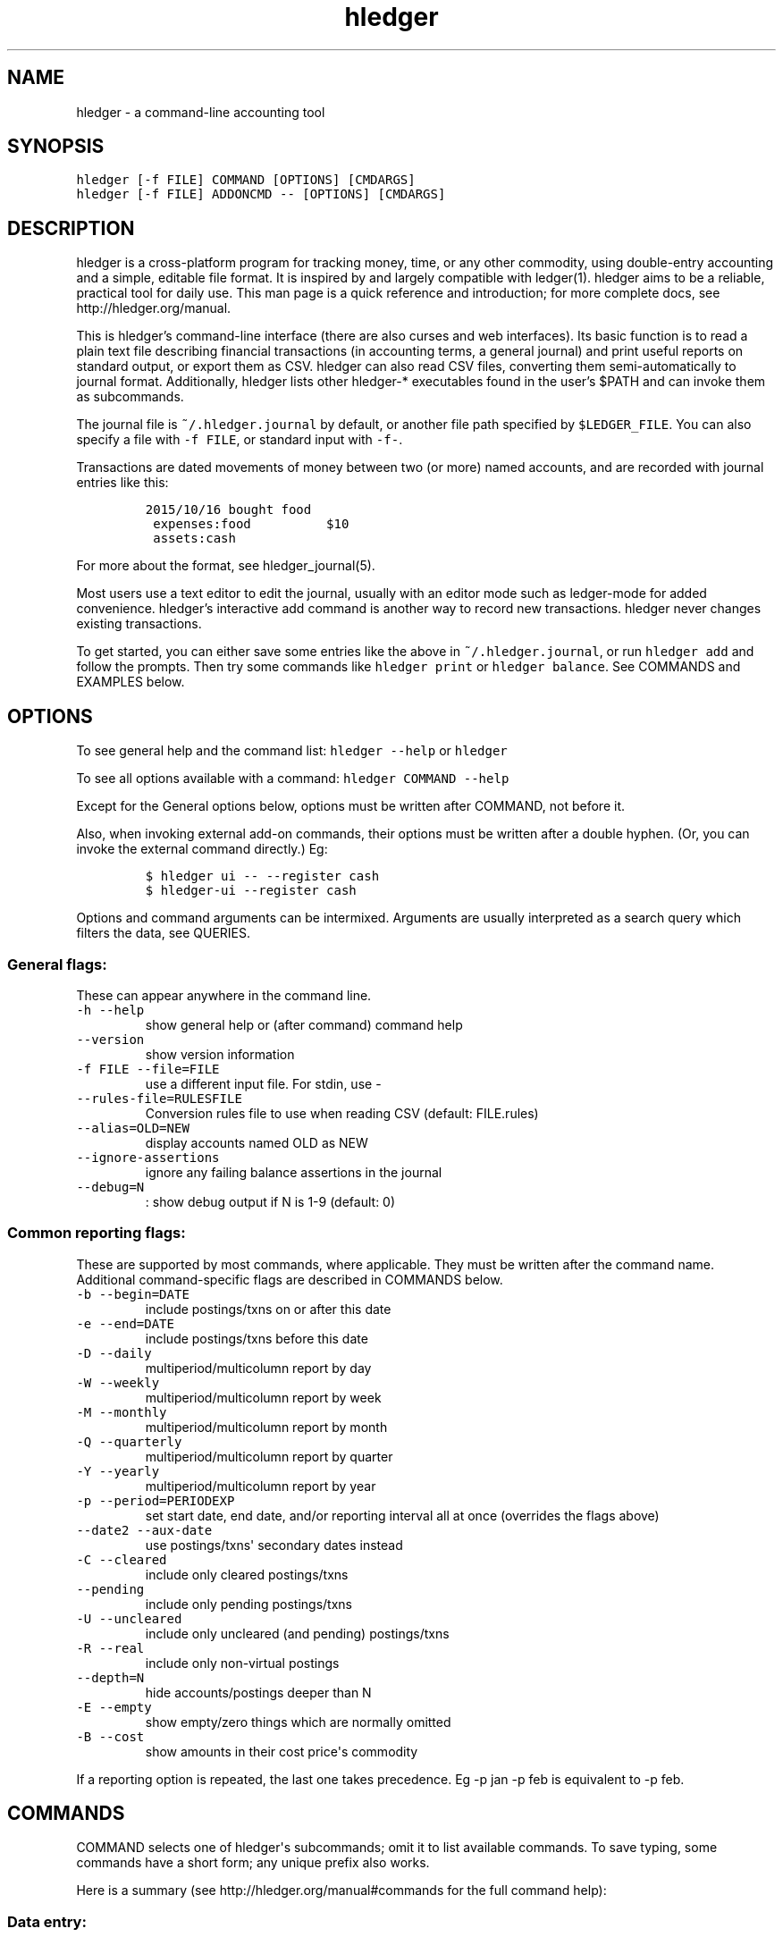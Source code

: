 
.TH "hledger" "1" "October 2015" "hledger 0.26.98" "hledger User Manuals"



.SH NAME
.PP
hledger \- a command\-line accounting tool
.SH SYNOPSIS
.PP
\f[C]hledger\ [\-f\ FILE]\ COMMAND\ [OPTIONS]\ [CMDARGS]\f[]
.PD 0
.P
.PD
\f[C]hledger\ [\-f\ FILE]\ ADDONCMD\ \-\-\ [OPTIONS]\ [CMDARGS]\f[]
.SH DESCRIPTION
.PP
hledger is a cross\-platform program for tracking money, time, or any
other commodity, using double\-entry accounting and a simple, editable
file format.
It is inspired by and largely compatible with ledger(1).
hledger aims to be a reliable, practical tool for daily use.
This man page is a quick reference and introduction; for more complete
docs, see http://hledger.org/manual.
.PP
This is hledger's command\-line interface (there are also curses and web
interfaces).
Its basic function is to read a plain text file describing financial
transactions (in accounting terms, a general journal) and print useful
reports on standard output, or export them as CSV.
hledger can also read CSV files, converting them semi\-automatically to
journal format.
Additionally, hledger lists other hledger\-* executables found in the
user's $PATH and can invoke them as subcommands.
.PP
The journal file is \f[C]~/.hledger.journal\f[] by default, or another
file path specified by \f[C]$LEDGER_FILE\f[].
You can also specify a file with \f[C]\-f\ FILE\f[], or standard input
with \f[C]\-f\-\f[].
.PP
Transactions are dated movements of money between two (or more) named
accounts, and are recorded with journal entries like this:
.IP
.nf
\f[C]
2015/10/16\ bought\ food
\ expenses:food\ \ \ \ \ \ \ \ \ \ $10
\ assets:cash
\f[]
.fi
.PP
For more about the format, see hledger_journal(5).
.PP
Most users use a text editor to edit the journal, usually with an editor
mode such as ledger\-mode for added convenience.
hledger's interactive add command is another way to record new
transactions.
hledger never changes existing transactions.
.PP
To get started, you can either save some entries like the above in
\f[C]~/.hledger.journal\f[], or run \f[C]hledger\ add\f[] and follow the
prompts.
Then try some commands like \f[C]hledger\ print\f[] or
\f[C]hledger\ balance\f[].
See COMMANDS and EXAMPLES below.
.SH OPTIONS
.PP
To see general help and the command list: \f[C]hledger\ \-\-help\f[] or
\f[C]hledger\f[]
.PP
To see all options available with a command:
\f[C]hledger\ COMMAND\ \-\-help\f[]
.PP
Except for the General options below, options must be written after
COMMAND, not before it.
.PP
Also, when invoking external add\-on commands, their options must be
written after a double hyphen.
(Or, you can invoke the external command directly.) Eg:
.IP
.nf
\f[C]
$\ hledger\ ui\ \-\-\ \-\-register\ cash
$\ hledger\-ui\ \-\-register\ cash
\f[]
.fi
.PP
Options and command arguments can be intermixed.
Arguments are usually interpreted as a search query which filters the
data, see QUERIES.
.SS General flags:
.PP
These can appear anywhere in the command line.
.TP
.B \f[C]\-h\ \-\-help\f[]
show general help or (after command) command help
.RS
.RE
.TP
.B \f[C]\-\-version\f[]
show version information
.RS
.RE
.TP
.B \f[C]\-f\ FILE\ \-\-file=FILE\f[]
use a different input file.
For stdin, use \-
.RS
.RE
.TP
.B \f[C]\-\-rules\-file=RULESFILE\f[]
Conversion rules file to use when reading CSV (default: FILE.rules)
.RS
.RE
.TP
.B \f[C]\-\-alias=OLD=NEW\f[]
display accounts named OLD as NEW
.RS
.RE
.TP
.B \f[C]\-\-ignore\-assertions\f[]
ignore any failing balance assertions in the journal
.RS
.RE
.TP
.B \f[C]\-\-debug=N\f[]
: show debug output if N is 1\-9 (default: 0)
.RS
.RE
.SS Common reporting flags:
.PP
These are supported by most commands, where applicable.
They must be written after the command name.
Additional command\-specific flags are described in COMMANDS below.
.TP
.B \f[C]\-b\ \-\-begin=DATE\f[]
include postings/txns on or after this date
.RS
.RE
.TP
.B \f[C]\-e\ \-\-end=DATE\f[]
include postings/txns before this date
.RS
.RE
.TP
.B \f[C]\-D\ \-\-daily\f[]
multiperiod/multicolumn report by day
.RS
.RE
.TP
.B \f[C]\-W\ \-\-weekly\f[]
multiperiod/multicolumn report by week
.RS
.RE
.TP
.B \f[C]\-M\ \-\-monthly\f[]
multiperiod/multicolumn report by month
.RS
.RE
.TP
.B \f[C]\-Q\ \-\-quarterly\f[]
multiperiod/multicolumn report by quarter
.RS
.RE
.TP
.B \f[C]\-Y\ \-\-yearly\f[]
multiperiod/multicolumn report by year
.RS
.RE
.TP
.B \f[C]\-p\ \-\-period=PERIODEXP\f[]
set start date, end date, and/or reporting interval all at once
(overrides the flags above)
.RS
.RE
.TP
.B \f[C]\-\-date2\ \-\-aux\-date\f[]
use postings/txns\[aq] secondary dates instead
.RS
.RE
.TP
.B \f[C]\-C\ \-\-cleared\f[]
include only cleared postings/txns
.RS
.RE
.TP
.B \f[C]\-\-pending\f[]
include only pending postings/txns
.RS
.RE
.TP
.B \f[C]\-U\ \-\-uncleared\f[]
include only uncleared (and pending) postings/txns
.RS
.RE
.TP
.B \f[C]\-R\ \-\-real\f[]
include only non\-virtual postings
.RS
.RE
.TP
.B \f[C]\-\-depth=N\f[]
hide accounts/postings deeper than N
.RS
.RE
.TP
.B \f[C]\-E\ \-\-empty\f[]
show empty/zero things which are normally omitted
.RS
.RE
.TP
.B \f[C]\-B\ \-\-cost\f[]
show amounts in their cost price\[aq]s commodity
.RS
.RE
.PP
If a reporting option is repeated, the last one takes precedence.
Eg \-p jan \-p feb is equivalent to \-p feb.
.SH COMMANDS
.PP
COMMAND selects one of hledger\[aq]s subcommands; omit it to list
available commands.
To save typing, some commands have a short form; any unique prefix also
works.
.PP
Here is a summary (see http://hledger.org/manual#commands for the full
command help):
.SS Data entry:
.SS add
.PP
prompt for transactions and add them to the journal.
.PP
This is the only hledger command that writes to the journal file.
It appends only, existing transactions are not changed.
.TP
.B \f[C]\-\-no\-new\-accounts\f[]
don\[aq]t allow creating new accounts; helps prevent typos when entering
account names
.RS
.RE
.SS Reporting:
.SS accounts
.PP
show account names
.TP
.B \f[C]\-\-tree\f[]
show short account names, as a tree
.RS
.RE
.TP
.B \f[C]\-\-flat\f[]
show full account names, as a list (default)
.RS
.RE
.TP
.B \f[C]\-\-drop=N\f[]
in flat mode: omit N leading account name parts
.RS
.RE
.SS activity
.PP
show an ascii barchart of posting counts per interval (default: daily)
.SS balance, bal
.PP
show accounts and balances
.TP
.B \f[C]\-\-tree\f[]
show short account names, as a tree
.RS
.RE
.TP
.B \f[C]\-\-flat\f[]
show full account names, as a list (default)
.RS
.RE
.TP
.B \f[C]\-\-drop=N\f[]
in flat mode: omit N leading account name parts
.RS
.RE
.TP
.B \f[C]\-\-format=LINEFORMAT\f[]
in single\-column balance reports: use this custom line format
.RS
.RE
.TP
.B \f[C]\-\-no\-elide\f[]
in tree mode: don\[aq]t squash boring parent accounts
.RS
.RE
.TP
.B \f[C]\-H\ \-\-historical\f[]
in multicolumn mode: show historical ending balances
.RS
.RE
.TP
.B \f[C]\-\-cumulative\f[]
in multicolumn mode: show accumulated ending balances
.RS
.RE
.TP
.B \f[C]\-A\ \-\-average\f[]
in multicolumn mode: show a row average column
.RS
.RE
.TP
.B \f[C]\-T\ \-\-row\-total\f[]
in multicolumn mode: show a row total column
.RS
.RE
.TP
.B \f[C]\-N\ \-\-no\-total\f[]
don\[aq]t show the final total row
.RS
.RE
.TP
.B \f[C]\-V\ \-\-value\f[]
show amounts as their current market value in their default valuation
commodity
.RS
.RE
.TP
.B \f[C]\-o\ FILE[.FMT]\ \-\-output\-file=FILE[.FMT]\f[]
write output to FILE instead of stdout.
A recognised FMT suffix influences the format.
.RS
.RE
.TP
.B \f[C]\-O\ FMT\ \-\-output\-format=FMT\f[]
select the output format.
Supported formats: txt, csv.
.RS
.RE
.SS balancesheet, bs
.PP
show a balance sheet
.TP
.B \f[C]\-\-flat\f[]
show full account names, as a list (default)
.RS
.RE
.TP
.B \f[C]\-\-drop=N\f[]
in flat mode: omit N leading account name parts
.RS
.RE
.SS cashflow, cf
.PP
show a cashflow statement
.TP
.B \f[C]\-\-flat\f[]
show full account names, as a list (default)
.RS
.RE
.TP
.B \f[C]\-\-drop=N\f[]
in flat mode: omit N leading account name parts
.RS
.RE
.SS incomestatement, is
.PP
show an income statement
.TP
.B \f[C]\-\-flat\f[]
show full account names, as a list (default)
.RS
.RE
.TP
.B \f[C]\-\-drop=N\f[]
in flat mode: omit N leading account name parts
.RS
.RE
.SS print
.PP
show transactions from the journal
.TP
.B \f[C]\-m\ STR\ \-\-match=STR\f[]
show the transaction whose description is most similar to STR, and is
most recent
.RS
.RE
.TP
.B \f[C]\-o\ FILE[.FMT]\ \-\-output\-file=FILE[.FMT]\f[]
write output to FILE instead of stdout.
A recognised FMT suffix influences the format.
.RS
.RE
.TP
.B \f[C]\-O\ FMT\ \-\-output\-format=FMT\f[]
select the output format.
Supported formats: txt, csv.
.RS
.RE
.SS register, reg
.PP
show postings and running total
.TP
.B \f[C]\-H\ \-\-historical\f[]
include prior postings in the running total
.RS
.RE
.TP
.B \f[C]\-A\ \-\-average\f[]
show a running average instead of the running total (implies \-\-empty)
.RS
.RE
.TP
.B \f[C]\-r\ \-\-related\f[]
show postings\[aq] siblings instead
.RS
.RE
.TP
.B \f[C]\-w\ N\ \-\-width=N\f[]
set output width (default: terminal width or COLUMNS.
\-wN,M sets description width as well)
.RS
.RE
.TP
.B \f[C]\-o\ FILE[.FMT]\ \-\-output\-file=FILE[.FMT]\f[]
write output to FILE instead of stdout.
A recognised FMT suffix influences the format.
.RS
.RE
.TP
.B \f[C]\-O\ FMT\ \-\-output\-format=FMT\f[]
select the output format.
Supported formats: txt, csv.
.RS
.RE
.SS stats
.PP
show some journal statistics
.TP
.B \f[C]\-o\ FILE[.FMT]\ \-\-output\-file=FILE[.FMT]\f[]
write output to FILE instead of stdout.
A recognised FMT suffix influences the format.
.RS
.RE
.SS Add\-on commands:
.PP
Additional commands will be available when executables or scripts named
"\f[C]hledger\-\f[]CMD" are installed in the PATH.
These are often provided by a package of the same name, or you can make
your own custom scripts (haskell scripts can use hledger\-lib allowing
tight integration).
Some available add\-ons are:
.SS autosync
.PP
download OFX bank data and/or convert OFX to hledger journal format
.SS diff
.PP
show transactions present in one journal file but not another
.SS interest
.PP
generate interest transactions
.SS irr
.PP
calculate internal rate of return
.SS ui
.PP
curses\-style interface, see hledger\-ui(1)
.SS web
.PP
web interface, see hledger\-web(1)
.SH QUERIES
.PP
Most commands accept an optional query expression, written as arguments
after the command name, to filter the data by date, account name or
other criteria.
The syntax is similar to a web search: one or more space\-separated
search terms, quotes to enclose whitespace, optional prefixes to match
specific fields.
Multiple search terms are combined as follows:
.PP
All commands except print: show transactions/postings/accounts which
match (or negatively match)
.IP \[bu] 2
any of the description terms AND
.IP \[bu] 2
any of the account terms AND
.IP \[bu] 2
all the other terms.
.PP
The print command: show transactions which
.IP \[bu] 2
match any of the description terms AND
.IP \[bu] 2
have any postings matching any of the positive account terms AND
.IP \[bu] 2
have no postings matching any of the negative account terms AND
.IP \[bu] 2
match all the other terms.
.PP
The following kinds of search terms can be used:
.TP
.B \f[B]\f[C]REGEX\f[]\f[]
match account names by this regular expression
.RS
.RE
.TP
.B \f[B]\f[C]acct:REGEX\f[]\f[]
same as above
.RS
.RE
.TP
.B \f[B]\f[C]amt:N,\ amt:<N,\ amt:<=N,\ amt:>N,\ amt:>=N\f[]\f[]
match postings with a single\-commodity amount that is equal to, less
than, or greater than N.
(Multi\-commodity amounts are not tested, and will always match.) The
comparison has two modes: if N is preceded by a + or \- sign (or is 0),
the two signed numbers are compared.
Otherwise, the absolute magnitudes are compared, ignoring sign.
.RS
.RE
.TP
.B \f[B]\f[C]code:REGEX\f[]\f[]
match by transaction code (eg check number)
.RS
.RE
.TP
.B \f[B]\f[C]cur:REGEX\f[]\f[]
match postings or transactions including any amounts whose
currency/commodity symbol is fully matched by REGEX.
(For a partial match, use \f[C]\&.*REGEX.*\f[]).
Note, to match characters which are regex\-significant, like the dollar
sign (\f[C]$\f[]), you need to prepend \f[C]\\\f[].
And when using the command line you need to add one more level of
quoting to hide it from the shell, so eg do:
\f[C]hledger\ print\ cur:\[aq]\\$\[aq]\f[] or
\f[C]hledger\ print\ cur:\\\\$\f[].
.RS
.RE
.TP
.B \f[B]\f[C]desc:REGEX\f[]\f[]
match transaction descriptions
.RS
.RE
.TP
.B \f[B]\f[C]date:PERIODEXPR\f[]\f[]
match dates within the specified period (which should not include a
reporting interval
.RS
.RE
.TP
.B \f[B]\f[C]date2:PERIODEXPR\f[]\f[]
as above, but match secondary dates
.RS
.RE
.TP
.B \f[B]\f[C]depth:N\f[]\f[]
match (or display, depending on command) accounts at or above this depth
.RS
.RE
.TP
.B \f[B]\f[C]real:,\ real:0\f[]\f[]
match real or virtual postings respectively
.RS
.RE
.TP
.B \f[B]\f[C]status:*,\ status:!,\ status:\f[]\f[]
match cleared, pending, or uncleared/pending transactions respectively
.RS
.RE
.TP
.B \f[B]\f[C]tag:REGEX[=REGEX]\f[]\f[]
match by tag name, and optionally also by tag value.
Note a tag: query is considered to match a transaction if it matches any
of the postings.
Also remember that postings inherit the tags of their parent
transaction.
.RS
.RE
.TP
.B \f[B]\f[C]not:\f[]\f[]
before any of the above negates the match.
.RS
.RE
.SH EXAMPLES
.PP
Two simple transactions in hledger journal format:
.IP
.nf
\f[C]
2015/9/30\ gift\ received
\ \ assets:cash\ \ \ $20
\ \ income:gifts

2015/10/16\ farmers\ market
\ \ expenses:food\ \ \ \ $10
\ \ assets:cash
\f[]
.fi
.PP
Some basic reports:
.IP
.nf
\f[C]
$\ hledger\ print
2015/09/30\ gift\ received
\ \ \ \ assets:cash\ \ \ \ \ \ \ \ \ \ \ \ $20
\ \ \ \ income:gifts\ \ \ \ \ \ \ \ \ \ $\-20

2015/10/16\ farmers\ market
\ \ \ \ expenses:food\ \ \ \ \ \ \ \ \ \ \ $10
\ \ \ \ assets:cash\ \ \ \ \ \ \ \ \ \ \ \ $\-10
\f[]
.fi
.IP
.nf
\f[C]
$\ hledger\ accounts\ \-\-tree
assets
\ \ cash
expenses
\ \ food
income
\ \ gifts
\f[]
.fi
.IP
.nf
\f[C]
$\ hledger\ balance
\ \ \ \ \ \ \ \ \ \ \ \ \ \ \ \ \ $10\ \ assets:cash
\ \ \ \ \ \ \ \ \ \ \ \ \ \ \ \ \ $10\ \ expenses:food
\ \ \ \ \ \ \ \ \ \ \ \ \ \ \ \ $\-20\ \ income:gifts
\-\-\-\-\-\-\-\-\-\-\-\-\-\-\-\-\-\-\-\-
\ \ \ \ \ \ \ \ \ \ \ \ \ \ \ \ \ \ \ 0
\f[]
.fi
.IP
.nf
\f[C]
$\ hledger\ register\ cash
2015/09/30\ gift\ received\ \ \ assets:cash\ \ \ \ \ \ \ \ \ \ \ \ \ \ \ $20\ \ \ \ \ \ \ \ \ \ \ $20
2015/10/16\ farmers\ market\ \ assets:cash\ \ \ \ \ \ \ \ \ \ \ \ \ \ $\-10\ \ \ \ \ \ \ \ \ \ \ $10
\f[]
.fi
.IP
.nf
\f[C]
$\ hledger\ \ \ \ \ \ \ \ \ \ \ \ \ \ \ \ \ \ \ \ \ \ \ \ \ \ \ \ \ \ \ \ \ #\ show\ available\ commands
$\ hledger\ add\ \ \ \ \ \ \ \ \ \ \ \ \ \ \ \ \ \ \ \ \ \ \ \ \ \ \ \ \ #\ add\ more\ transactions\ to\ the\ journal\ file
$\ hledger\ balance\ \ \ \ \ \ \ \ \ \ \ \ \ \ \ \ \ \ \ \ \ \ \ \ \ #\ all\ accounts\ with\ aggregated\ balances
$\ hledger\ balance\ \-\-help\ \ \ \ \ \ \ \ \ \ \ \ \ \ \ \ \ \ #\ show\ help\ for\ balance\ command
$\ hledger\ balance\ \-\-depth\ 1\ \ \ \ \ \ \ \ \ \ \ \ \ \ \ #\ only\ top\-level\ accounts
$\ hledger\ register\ \ \ \ \ \ \ \ \ \ \ \ \ \ \ \ \ \ \ \ \ \ \ \ #\ show\ account\ postings,\ with\ running\ total
$\ hledger\ reg\ income\ \ \ \ \ \ \ \ \ \ \ \ \ \ \ \ \ \ \ \ \ \ #\ show\ postings\ to/from\ income\ accounts
$\ hledger\ reg\ \[aq]assets:some\ bank:checking\[aq]\ #\ show\ postings\ to/from\ this\ checking\ account
$\ hledger\ print\ desc:shop\ \ \ \ \ \ \ \ \ \ \ \ \ \ \ \ \ #\ show\ transactions\ with\ shop\ in\ the\ description
$\ hledger\ activity\ \-W\ \ \ \ \ \ \ \ \ \ \ \ \ \ \ \ \ \ \ \ \ #\ show\ transaction\ counts\ per\ week\ as\ a\ bar\ chart
\f[]
.fi
.SH ENVIRONMENT
.PP
\f[B]LEDGER_FILE\f[] sets the default journal file path.
If not set, it is \f[C]~/.hledger.journal\f[].
.PP
\f[B]COLUMNS\f[] sets the default width used by the register command
(normally the full terminal width).
.SH FILES
.PP
Reads data from a hledger journal file (\f[C]$LEDGER_FILE\f[] or
\f[C]~/.hledger.journal\f[] by default), or a CSV file plus associated
CSV rules file.
.SH BUGS
.PP
The need to precede options with \f[C]\-\-\f[] when invoked from hledger
is awkward.
.PP
hledger can\[aq]t render non\-ascii characters when run from a Windows
command prompt (up to Windows 7 at least).
.PP
When input data contains non\-ascii characters, a suitable system locale
must be configured (or there will be an unhelpful error).
Eg on POSIX, set LANG to something other than C.
.SH REPORTING BUGS
.PP
Report bugs at http://bugs.hledger.org.


.SH "REPORTING BUGS"
Report bugs at http://bugs.hledger.org.

.SH AUTHORS
Simon Michael <simon@joyful.com>

.SH COPYRIGHT

Copyright (C) 2007-2015 Simon Michael.
.br
Released under GNU GPLv3+.

.SH SEE ALSO
hledger(1), hledger\-ui(1), hledger\-web(1), ledger(1)
.br
hledger_csv(5), hledger_journal(5), hledger_timelog(5)

For more information, see http://hledger.org.
